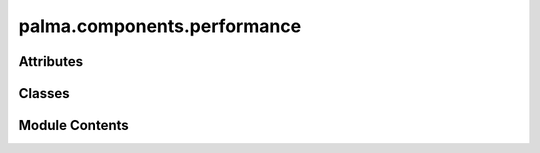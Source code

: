 palma.components.performance
============================

.. py:module:: palma.components.performance


Attributes
----------

.. autoapisummary::

   palma.components.performance.__fpr_sampling__


Classes
-------

.. autoapisummary::

   palma.components.performance.Analyser
   palma.components.performance.ShapAnalysis
   palma.components.performance.ScoringAnalysis
   palma.components.performance.RegressionAnalysis
   palma.components.performance.PermutationFeatureImportance


Module Contents
---------------

.. py:data:: __fpr_sampling__

.. py:class:: Analyser(on)

   Bases: :py:obj:`palma.components.base.ModelComponent`


   
   Analyser class for performing analysis on a model.


   :Parameters:

       **on** : str
           The type of analysis to perform. Possible values are
           "indexes_train_test" or "indexes_val".














   ..
       !! processed by numpydoc !!

   .. py:attribute:: __on


   .. py:attribute:: __metrics


   .. py:attribute:: _hidden_metrics


   .. py:method:: __call__(project: Project, model: ModelEvaluation)


   .. py:method:: _add(project, model)


   .. py:method:: variable_importance()

      
      Compute the feature importance for each estimator.



      :Returns:

          **feature_importance** : pandas.DataFrame
              DataFrame containing the feature importance values for each estimator.













      ..
          !! processed by numpydoc !!


   .. py:method:: compute_metrics(metric: dict)

      
      Compute the specified metrics for each estimator.


      :Parameters:

          **metric** : dict
              Dictionary containing the metric name as key and the metric function as value.














      ..
          !! processed by numpydoc !!


   .. py:method:: _compute_metric(name: str, fun: Callable)

      
      Compute a specific metric and add it to the metrics attribute.


      :Parameters:

          **name** : str
              The name of the metric.

          **fun** : callable
              The function to compute the metric.














      ..
          !! processed by numpydoc !!


   .. py:method:: get_train_metrics() -> pandas.DataFrame

      
      Get the computed metrics for the training set.



      :Returns:

          pd.DataFrame
              DataFrame containing the computed metrics for the training set.













      ..
          !! processed by numpydoc !!


   .. py:method:: get_test_metrics() -> pandas.DataFrame

      
      Get the computed metrics for the test set.



      :Returns:

          pd.DataFrame
              DataFrame containing the computed metrics for the test set.













      ..
          !! processed by numpydoc !!


   .. py:method:: __get_metrics_helper(identifier) -> pandas.DataFrame


   .. py:method:: plot_variable_importance(mode='minmax', color='darkblue', cmap='flare', **kwargs)

      
      Plot the variable importance.


      :Parameters:

          **mode** : str, optional
              The mode for plotting the variable importance, by default "minmax".

          **color** : str, optional
              The color for the plot, by default "darkblue".

          **cmap** : str, optional
              The colormap for the plot, by default "flare".














      ..
          !! processed by numpydoc !!


   .. py:property:: metrics


.. py:class:: ShapAnalysis(on, n_shap, compute_interaction=False)

   Bases: :py:obj:`Analyser`


   
   Analyser class for performing analysis on a model.


   :Parameters:

       **on** : str
           The type of analysis to perform. Possible values are
           "indexes_train_test" or "indexes_val".














   ..
       !! processed by numpydoc !!

   .. py:attribute:: n_shap


   .. py:attribute:: compute_interaction


   .. py:method:: __call__(project: Project, model: ModelEvaluation)


   .. py:method:: __select_explainer()


   .. py:method:: _compute_shap_values(n, is_regression, explainer_method=shap.TreeExplainer, compute_interaction=False)


   .. py:method:: __change_features_name_to_string()


   .. py:method:: plot_shap_summary_plot()


   .. py:method:: plot_shap_decision_plot(**kwargs)


   .. py:method:: plot_shap_interaction(feature_x, feature_y)


.. py:class:: ScoringAnalysis(on)

   Bases: :py:obj:`Analyser`


   
   The ScoringAnalyser class provides methods for analyzing the performance of
   a machine learning model.
















   ..
       !! processed by numpydoc !!

   .. py:method:: confusion_matrix(in_percentage=False)

      
      Compute the confusion matrix.


      :Parameters:

          **in_percentage** : bool, optional
              Whether to return the confusion matrix in percentage, by default False

      :Returns:

          pandas.DataFrame
              The confusion matrix













      ..
          !! processed by numpydoc !!


   .. py:method:: __interpolate_roc(_)


   .. py:method:: plot_roc_curve(plot_method='mean', plot_train: bool = False, c='C0', cmap: str = 'inferno', label: str = '', mode: str = 'std', label_iter: iter = None, plot_base: bool = True, **kwargs)

      
      Plot the ROC curve.


      :Parameters:

          **plot_method** : str,
              Select the type of plot for ROC curve
              
              - "beam" (default) to plot all the curves using shades
              - "all" to plot each ROC curve
              - "mean" plot the mean ROC curve

          **plot_train: bool**
              If True the train ROC curves will be plot, default False.

          **c: str**
              Not used only with plot_method="all". Set the color of ROC curve

          **cmap: str**
              ..

          **label**
              ..

          **mode**
              ..

          **label_iter**
              ..

          **plot_base: bool,**
              Plot basic ROC curve helper

          **kwargs:**
              Deprecated

      :Returns:

          
              ..













      ..
          !! processed by numpydoc !!


   .. py:method:: compute_threshold(method: str = 'total_population', value: float = 0.5, metric: Callable = None)

      
      Compute threshold using various heuristics


      :Parameters:

          **method** : str, optional
              The method to compute the threshold, by default "total_population"
              
              - total population : compute threshold so that the percentage of
              positive prediction is equal to `value`
              - fpr : compute threshold so that the false positive rate
              is equal to `value`
              - optimize_metric : compute threshold so that the metric is optimized
              `value` parameter is ignored, `metric` parameter must be provided

          **value** : float, optional
              The value to use for the threshold computation, by default 0.5

          **metric** : typing.Callable, optional
              The metric function to use for the threshold computation, by default None

      :Returns:

          float
              The computed threshold













      ..
          !! processed by numpydoc !!


   .. py:method:: plot_threshold(**plot_kwargs)

      
      Plot the threshold on fpr/tpr axes


      :Parameters:

          **plot_kwargs** : dict, optional
              Additional keyword arguments to pass to the scatter plot function

      :Returns:

          matplotlib.pyplot
              The threshold plot













      ..
          !! processed by numpydoc !!


   .. py:property:: threshold


.. py:class:: RegressionAnalysis(on)

   Bases: :py:obj:`Analyser`


   
   Analyser class for performing analysis on a regression model.


   :Parameters:

       **on** : str
           The type of analysis to perform. Possible values are
           "indexes_train_test" or "indexes_val".












   :Attributes:

       **_hidden_metrics** : dict
           Dictionary to store additional metrics that are not displayed.

   .. rubric:: Methods



   ===========================================================================  ==========
                                                     **variable_importance()**  Compute the feature importance for each estimator.  
                                             **compute_metrics(metric: dict)**  Compute the specified metrics for each estimator.  
                                       **get_train_metrics() -> pd.DataFrame**  Get the computed metrics for the training set.  
                                        **get_test_metrics() -> pd.DataFrame**  Get the computed metrics for the test set.  
   **plot_variable_importance(mode="minmax", color="darkblue", cmap="flare")**  Plot the variable importance.  
                                               **plot_prediction_versus_real**  Plot prediction versus real values  
                                                      **plot_errors_pairgrid**  Plot pair grid errors  
   ===========================================================================  ==========

   ..
       !! processed by numpydoc !!

   .. py:method:: compute_predictions_errors(fun=None)


   .. py:method:: plot_prediction_versus_real(colormap=plot.get_cmap('rainbow'))


   .. py:method:: plot_errors_pairgrid(fun=None, number_percentiles=4, palette='rocket_r', features=None)


.. py:class:: PermutationFeatureImportance(n_repeat: int = 5, random_state: int = 42, n_job: int = 2, scoring: str = None, max_samples: Union[int, float] = 0.7, color: str = 'darkblue')

   Bases: :py:obj:`palma.components.base.ModelComponent`


   
   Class for doing permutation feature importance


   :Parameters:

       **n_repeat: int**
           The number of times to permute a feature.

       **random_state: int**
           The pseudo-random number generator to control the permutations of each feature.

       **n_job: int**
           The number of jobs to run in parallel. If n_job = -1, it takes all processors.

       **max_samples: int or float**
           The number of samples to draw from X to compute feature importance in each repeat (without replacement).
           If int, then draw max_samples samples.
           If float, then draw max_samples * X.shape[0] samples.

       **color: str**
           The color for bar plot.













   .. rubric:: Methods



   =========================================  ==========
   **plot_permutation_feature_importance()**  Plotting the result of feature permutation ONLY on the TRAINING SET  
   =========================================  ==========

   ..
       !! processed by numpydoc !!

   .. py:attribute:: n_repeat


   .. py:attribute:: random_state


   .. py:attribute:: n_job


   .. py:attribute:: scoring


   .. py:attribute:: max_samples


   .. py:attribute:: color


   .. py:method:: __call__(project: Project, model: ModelEvaluation)


   .. py:method:: plot_permutation_feature_importance()


